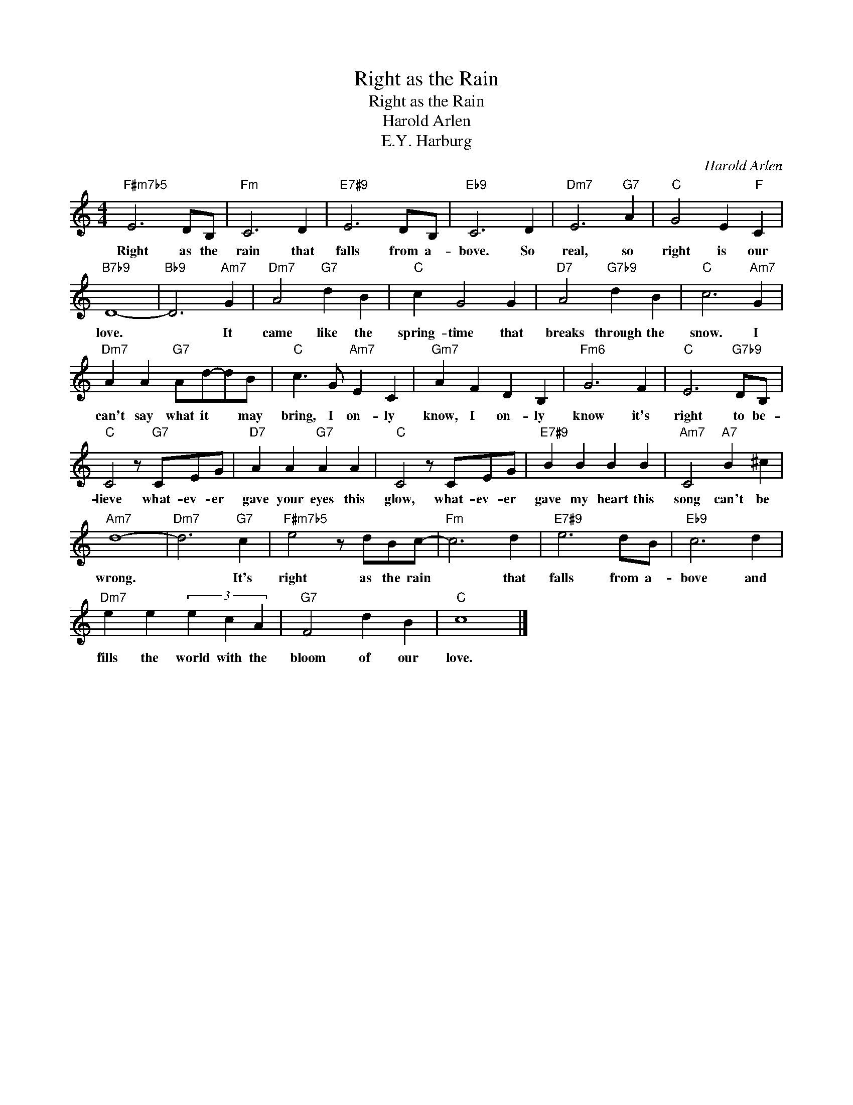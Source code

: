 X:1
T:Right as the Rain
T:Right as the Rain
T:Harold Arlen
T:E.Y. Harburg
C:Harold Arlen
Z:All Rights Reserved
L:1/4
M:4/4
K:none
V:1 treble 
%%MIDI program 0
V:1
"F#m7b5" E3 D/B,/ |"Fm" C3 D |"E7#9" E3 D/B,/ |"Eb9" C3 D |"Dm7" E3"G7" A |"C" G2 E"F" C | %6
w: Right as the|rain that|falls from a-|bove. So|real, so|right is our|
"B7b9" D4- |"Bb9" D3"Am7" G |"Dm7" A2"G7" d B |"C" c G2 G |"D7" A2"G7b9" d B |"C" c3"Am7" G | %12
w: love.|* It|came like the|spring- time that|breaks through the|snow. I|
"Dm7" A A"G7" A/d/-d/B/ |"C" c3/2 G/"Am7" E C |"Gm7" A F D B, |"Fm6" G3 F |"C" E3"G7b9" D/B,/ | %17
w: can't say what it * may|bring, I on- ly|know, I on- ly|know it's|right to be-|
"C" C2 z/"G7" C/E/G/ |"D7" A A"G7" A A |"C" C2 z/ C/E/G/ |"E7#9" B B B B |"Am7" C2"A7" B ^c | %22
w: lieve what- ev- er|gave your eyes this|glow, what- ev- er|gave my heart this|song can't be|
"Am7" d4- |"Dm7" d3"G7" c |"F#m7b5" e2 z/ d/B/c/- |"Fm" c3 d |"E7#9" e3 d/B/ |"Eb9" c3 d | %28
w: wrong.|* It's|right as the rain|* that|falls from a-|bove and|
"Dm7" e e (3e c A |"G7" F2 d B |"C" c4 |] %31
w: fills the world with the|bloom of our|love.|

